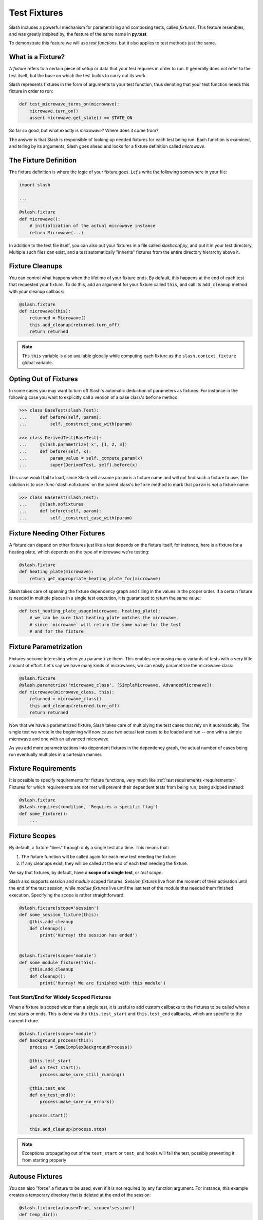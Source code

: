 .. _fixtures:

Test Fixtures
=============

Slash includes a powerful mechanism for parametrizing and composing tests, called *fixtures*. This feature resembles, and was greatly inspired by, the feature of the same name in **py.test**.

To demonstrate this feature we will use *test functions*, but it also applies to test methods just the same.

What is a Fixture?
------------------

A *fixture* refers to a certain piece of setup or data that your test requires in order to run. It generally does not refer to the test itself, but the base on which the test builds to carry out its work.

Slash represents fixtures in the form of arguments to your test function, thus denoting that your test function needs this fixture in order to run:

.. code-block:: python

		def test_microwave_turns_on(microwave):
		    microwave.turn_on()
		    assert microwave.get_state() == STATE_ON

So far so good, but what exactly is *microwave*? Where does it come from?

The answer is that Slash is responsible of looking up needed fixtures for each test being run. Each function is examined, and telling by its arguments, Slash goes ahead and looks for a fixture definition called *microwave*.

The Fixture Definition
----------------------

The fixture definition is where the logic of your fixture goes. Let's write the following somewhere in your file:

.. code-block:: python

		import slash

		...

		@slash.fixture
		def microwave():
		    # initialization of the actual microwave instance
		    return Microwave(...)


In addition to the test file itself, you can also put your fixtures in a file called `slashconf.py`, and put it in your test directory. Multiple such files can exist, and a test automatically "inherits" fixtures from the entire directory hierarchy above it.

Fixture Cleanups
----------------

You can control what happens when the lifetime of your fixture ends. By default, this happens at the end of each test that requested your fixture. To do this, add an argument for your fixture called ``this``, and call its ``add_cleanup`` method with your cleanup callback:

.. code-block:: python

		@slash.fixture
		def microwave(this):
		    returned = Microwave()
		    this.add_cleanup(returned.turn_off)
		    return returned

.. note:: Ths ``this`` variable is also available globally while computing each fixture as the ``slash.context.fixture`` global variable.


Opting Out of Fixtures
----------------------

In some cases you may want to turn off Slash's automatic deduction of parameters as fixtures. For instance in the following case you want to explicitly call a version of a base class's ``before`` method:

.. code-block:: python

       >>> class BaseTest(slash.Test):
       ...     def before(self, param):
       ...         self._construct_case_with(param)

       >>> class DerivedTest(BaseTest):
       ...     @slash.parametrize('x', [1, 2, 3])
       ...     def before(self, x):
       ...         param_value = self._compute_param(x)
       ...         super(DerivedTest, self).before(x)

This case would fail to load, since Slash will assume ``param`` is a fixture name and will not find such a fixture to use. The solution is to use :func:`slash.nofixtures` on the parent class's ``before`` method to mark that ``param`` is *not* a fixture name:

.. code-block:: python

       >>> class BaseTest(slash.Test):
       ...     @slash.nofixtures
       ...     def before(self, param):
       ...         self._construct_case_with(param)



Fixture Needing Other Fixtures
------------------------------

A fixture can depend on other fixtures just like a test depends on the fixture itself, for instance, here is a fixture for a heating plate, which depends on the type of microwave we're testing:

.. code-block:: python

		@slash.fixture
		def heating_plate(microwave):
		    return get_appropriate_heating_plate_for(microwave)

Slash takes care of spanning the fixture dependency graph and filling in the values in the proper order. If a certain fixture is needed in multiple places in a single test execution, it is guaranteed to return the same value:

.. code-block:: python

		def test_heating_plate_usage(microwave, heating_plate):
		    # we can be sure that heating_plate matches the microwave,
		    # since `microwave` will return the same value for the test
		    # and for the fixture


Fixture Parametrization
-----------------------

Fixtures become interesting when you parametrize them. This enables composing many variants of tests with a very little amount of effort. Let's say we have many kinds of microwaves, we can easily parametrize the microwave class:


.. code-block:: python

		@slash.fixture
		@slash.parametrize('microwave_class', [SimpleMicrowave, AdvancedMicrowave]):
		def microwave(microwave_class, this):
		    returned = microwave_class()
		    this.add_cleanup(returned.turn_off)
		    return returned

Now that we have a parametrized fixture, Slash takes care of multiplying the test cases that rely on it automatically. The single test we wrote in the beginning will now cause two actual test cases to be loaded and run -- one with a simple microwave and one with an advanced microwave.

As you add more parametrizations into dependent fixtures in the dependency graph, the actual number of cases being run eventually multiples in a cartesian manner.

Fixture Requirements
--------------------

.. index::
   pair: fixtures; requirements

It is possible to specify requirements for fixture functions, very much like :ref:`test requirements <requirements>`. Fixtures for which requirements are not met will prevent their dependent tests from being run, being skipped instead:

.. code-block:: python

                @slash.fixture
                @slash.requires(condition, 'Requires a specific flag')
                def some_fixture():
                    ...

.. seealso:: :ref:`requirements`


Fixture Scopes
--------------

By default, a fixture "lives" through only a single test at a time. This means that:

1. The fixture function will be called again for each new test needing the fixture
2. If any cleanups exist, they will be called at the end of each test needing the fixture.

We say that fixtures, by default, have a **scope of a single test**, or *test scope*.

Slash also supports *session* and *module* scoped fixtures. *Session fixtures* live from the moment of their activation until the end of the test session, while *module fixtures* live until the last test of the module that needed them finished execution. Specifying the scope is rather straightforward:

.. code-block:: python

		@slash.fixture(scope='session')
		def some_session_fixture(this):
		    @this.add_cleanup
		    def cleanup():
		        print('Hurray! the session has ended')


		@slash.fixture(scope='module')
		def some_module_fixture(this):
		    @this.add_cleanup
		    def cleanup():
		        print('Hurray! We are finished with this module')


Test Start/End for Widely Scoped Fixtures
~~~~~~~~~~~~~~~~~~~~~~~~~~~~~~~~~~~~~~~~~

When a fixture is scoped wider than a single test, it is useful to add custom callbacks to the fixtures to be called when a test starts or ends. This is done via the ``this.test_start`` and ``this.test_end`` callbacks, which are specific to the current fixture.

.. code-block:: python

    @slash.fixture(scope='module')
    def background_process(this):
        process = SomeComplexBackgroundProcess()

	@this.test_start
	def on_test_start():
	    process.make_sure_still_running()

	@this.test_end
	def on_test_end():
	    process.make_sure_no_errors()

	process.start()

	this.add_cleanup(process.stop)


.. note:: Exceptions propagating out of the ``test_start`` or ``test_end`` hooks will fail the test, possibly preventing it from starting properly


Autouse Fixtures
----------------

You can also "force" a fixture to be used, even if it is not required by any function argument. For instance, this example creates a temporary directory that is deleted at the end of the session:

.. code-block:: python

        @slash.fixture(autouse=True, scope='session')
        def temp_dir():
            """Create a temporary directory"""
            directory = '/some/directory'
            os.makedirs(directory)

            @this.add_cleanup
            def cleanup():
                shutil.rmtree(directory)

The use_fixtures Decorator
--------------------------

In some cases, you may want to use a certain fixture but don't need its return value. In such cases, rather than using the fixture as an unused argument to your test function you can use the ``use_fixtures`` decorator. This decorator receives a list of fixture names and indicates that the decorated test needs them to run:

.. code-block:: python

    @slash.fixture()
    def used_fixture1():
        """do something"""
        pass
    
    @slash.fixture()
    def used_fixture2():
        """do another thing"""
        pass
    
    @slash.use_fixtures(["used_fixture1, used_fixture2"])
    def test_something():
        pass


Aliasing Fixtures
-----------------

In some cases you may want to name your fixtures descriptively, e.g.:

.. code-block:: python

       @slash.fixture
       def microwave_with_up_to_date_firmware(microwave):
           microwave.update_firmware()
	   return microwave

Although this is a very nice practice, it makes tests clumsy and verbose:

.. code-block:: python

       def test_turning_off(microwave_with_up_to_date_firmware):
           microwave_with_up_to_date_firmware.turn_off()
	   assert microwave_with_up_to_date_firmware.is_off()
	   microwave_with_up_to_date_firmware.turn_on()

Fortunately, Slash allows you to *alias* fixtures, using the :func:`slash.use` shortcut:

.. code-block:: python

       def test_turning_off(m: slash.use('microwave_with_up_to_date_firmware')):
           m.turn_off()
	   assert m.is_off()
	   m.turn_on()

.. versionadded: 1.0


.. note:: Fixture aliases rely on `function argument annotation <https://www.python.org/dev/peps/pep-3107/>`_


Misc. Utilities
---------------

Yielding Fixtures
~~~~~~~~~~~~~~~~~

Fixtures defined as generators are automatically detected by Slash. In this mode, the fixture is run as a generator, with the yielded value acting as the fixture value. Code after the yield is treated as cleanup code (similar to using ``this.add_cleanup``):

.. code-block:: python

       @slash.fixture
       def microwave(model_name):
           m = Microwave(model_name)
	   yield m
	   m.turn_off()

.. versionadded: 1.2

Generator Fixtures
~~~~~~~~~~~~~~~~~~

:func:`slash.generator_fixture` is a shortcut for a fixture returning a single parametrization:

.. code-block:: python

       @slash.generator_fixture
       def model_types():
           for model_config in all_model_configs:
               if model_config.supported:
                   yield model_config.type


In general, this form:

.. code-block:: python

       @slash.generator_fixture
       def fixture():
           yield from x

is equivalent to this form:

.. code-block:: python

       @slash.fixture
       @slash.parametrize('param', x)
       def fixture(param):
           return param

.. versionadded: 1.0


Listing Available Fixtures
--------------------------

Slash can be invoked with the ``list`` command and the ``--only-fixtures`` flag, which takes a path to a testing directory. This command gets the available fixtures for the specified testing directory:

    $ slash list --only-fixtures path/to/tests

    temp_dir
        Create a temporary directory

        Source: path/to/tests/utilities.py:8
